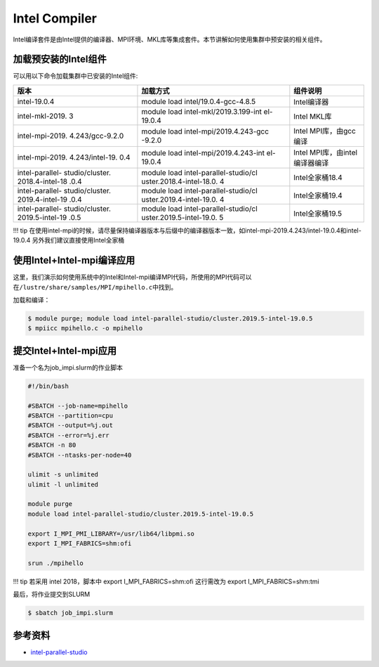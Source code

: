 .. _intel:

Intel Compiler
========================

Intel编译套件是由Intel提供的编译器、MPI环境、MKL库等集成套件。本节讲解如何使用集群中预安装的相关组件。

加载预安装的Intel组件
---------------------

可以用以下命令加载集群中已安装的Intel组件:

+-----------------+--------------------------+--------------------------+
| 版本            | 加载方式                 | 组件说明                 |
+=================+==========================+==========================+
| intel-19.0.4    | module load              | Intel编译器              |
|                 | intel/19.0.4-gcc-4.8.5   |                          |
+-----------------+--------------------------+--------------------------+
| intel-mkl-2019. | module load              | Intel MKL库              |
| 3               | intel-mkl/2019.3.199-int |                          |
|                 | el-19.0.4                |                          |
+-----------------+--------------------------+--------------------------+
| intel-mpi-2019. | module load              | Intel MPI库，由gcc编译   |
| 4.243/gcc-9.2.0 | intel-mpi/2019.4.243-gcc |                          |
|                 | -9.2.0                   |                          |
+-----------------+--------------------------+--------------------------+
| intel-mpi-2019. | module load              | Intel                    |
| 4.243/intel-19. | intel-mpi/2019.4.243-int | MPI库，由intel编译器编译 |
| 0.4             | el-19.0.4                |                          |
+-----------------+--------------------------+--------------------------+
| intel-parallel- | module load              | Intel全家桶18.4          |
| studio/cluster. | intel-parallel-studio/cl |                          |
| 2018.4-intel-18 | uster.2018.4-intel-18.0. |                          |
| .0.4            | 4                        |                          |
+-----------------+--------------------------+--------------------------+
| intel-parallel- | module load              | Intel全家桶19.4          |
| studio/cluster. | intel-parallel-studio/cl |                          |
| 2019.4-intel-19 | uster.2019.4-intel-19.0. |                          |
| .0.4            | 4                        |                          |
+-----------------+--------------------------+--------------------------+
| intel-parallel- | module load              | Intel全家桶19.5          |
| studio/cluster. | intel-parallel-studio/cl |                          |
| 2019.5-intel-19 | uster.2019.5-intel-19.0. |                          |
| .0.5            | 5                        |                          |
+-----------------+--------------------------+--------------------------+

!!! tip
在使用intel-mpi的时候，请尽量保持编译器版本与后缀中的编译器版本一致，如intel-mpi-2019.4.243/intel-19.0.4和intel-19.0.4
另外我们建议直接使用Intel全家桶

使用Intel+Intel-mpi编译应用
---------------------------

这里，我们演示如何使用系统中的Intel和Intel-mpi编译MPI代码，所使用的MPI代码可以在\ ``/lustre/share/samples/MPI/mpihello.c``\ 中找到。

加载和编译：

.. code:: bash

   $ module purge; module load intel-parallel-studio/cluster.2019.5-intel-19.0.5
   $ mpiicc mpihello.c -o mpihello

提交Intel+Intel-mpi应用
-----------------------

准备一个名为job_impi.slurm的作业脚本

.. code:: bash

   #!/bin/bash

   #SBATCH --job-name=mpihello
   #SBATCH --partition=cpu
   #SBATCH --output=%j.out
   #SBATCH --error=%j.err
   #SBATCH -n 80
   #SBATCH --ntasks-per-node=40

   ulimit -s unlimited
   ulimit -l unlimited

   module purge
   module load intel-parallel-studio/cluster.2019.5-intel-19.0.5

   export I_MPI_PMI_LIBRARY=/usr/lib64/libpmi.so
   export I_MPI_FABRICS=shm:ofi

   srun ./mpihello

!!! tip 若采用 intel 2018，脚本中 export I_MPI_FABRICS=shm:ofi
这行需改为 export I_MPI_FABRICS=shm:tmi

最后，将作业提交到SLURM

.. code:: bash

   $ sbatch job_impi.slurm

参考资料
--------

-  `intel-parallel-studio <https://software.intel.com/zh-cn/parallel-studio-xe/>`__

